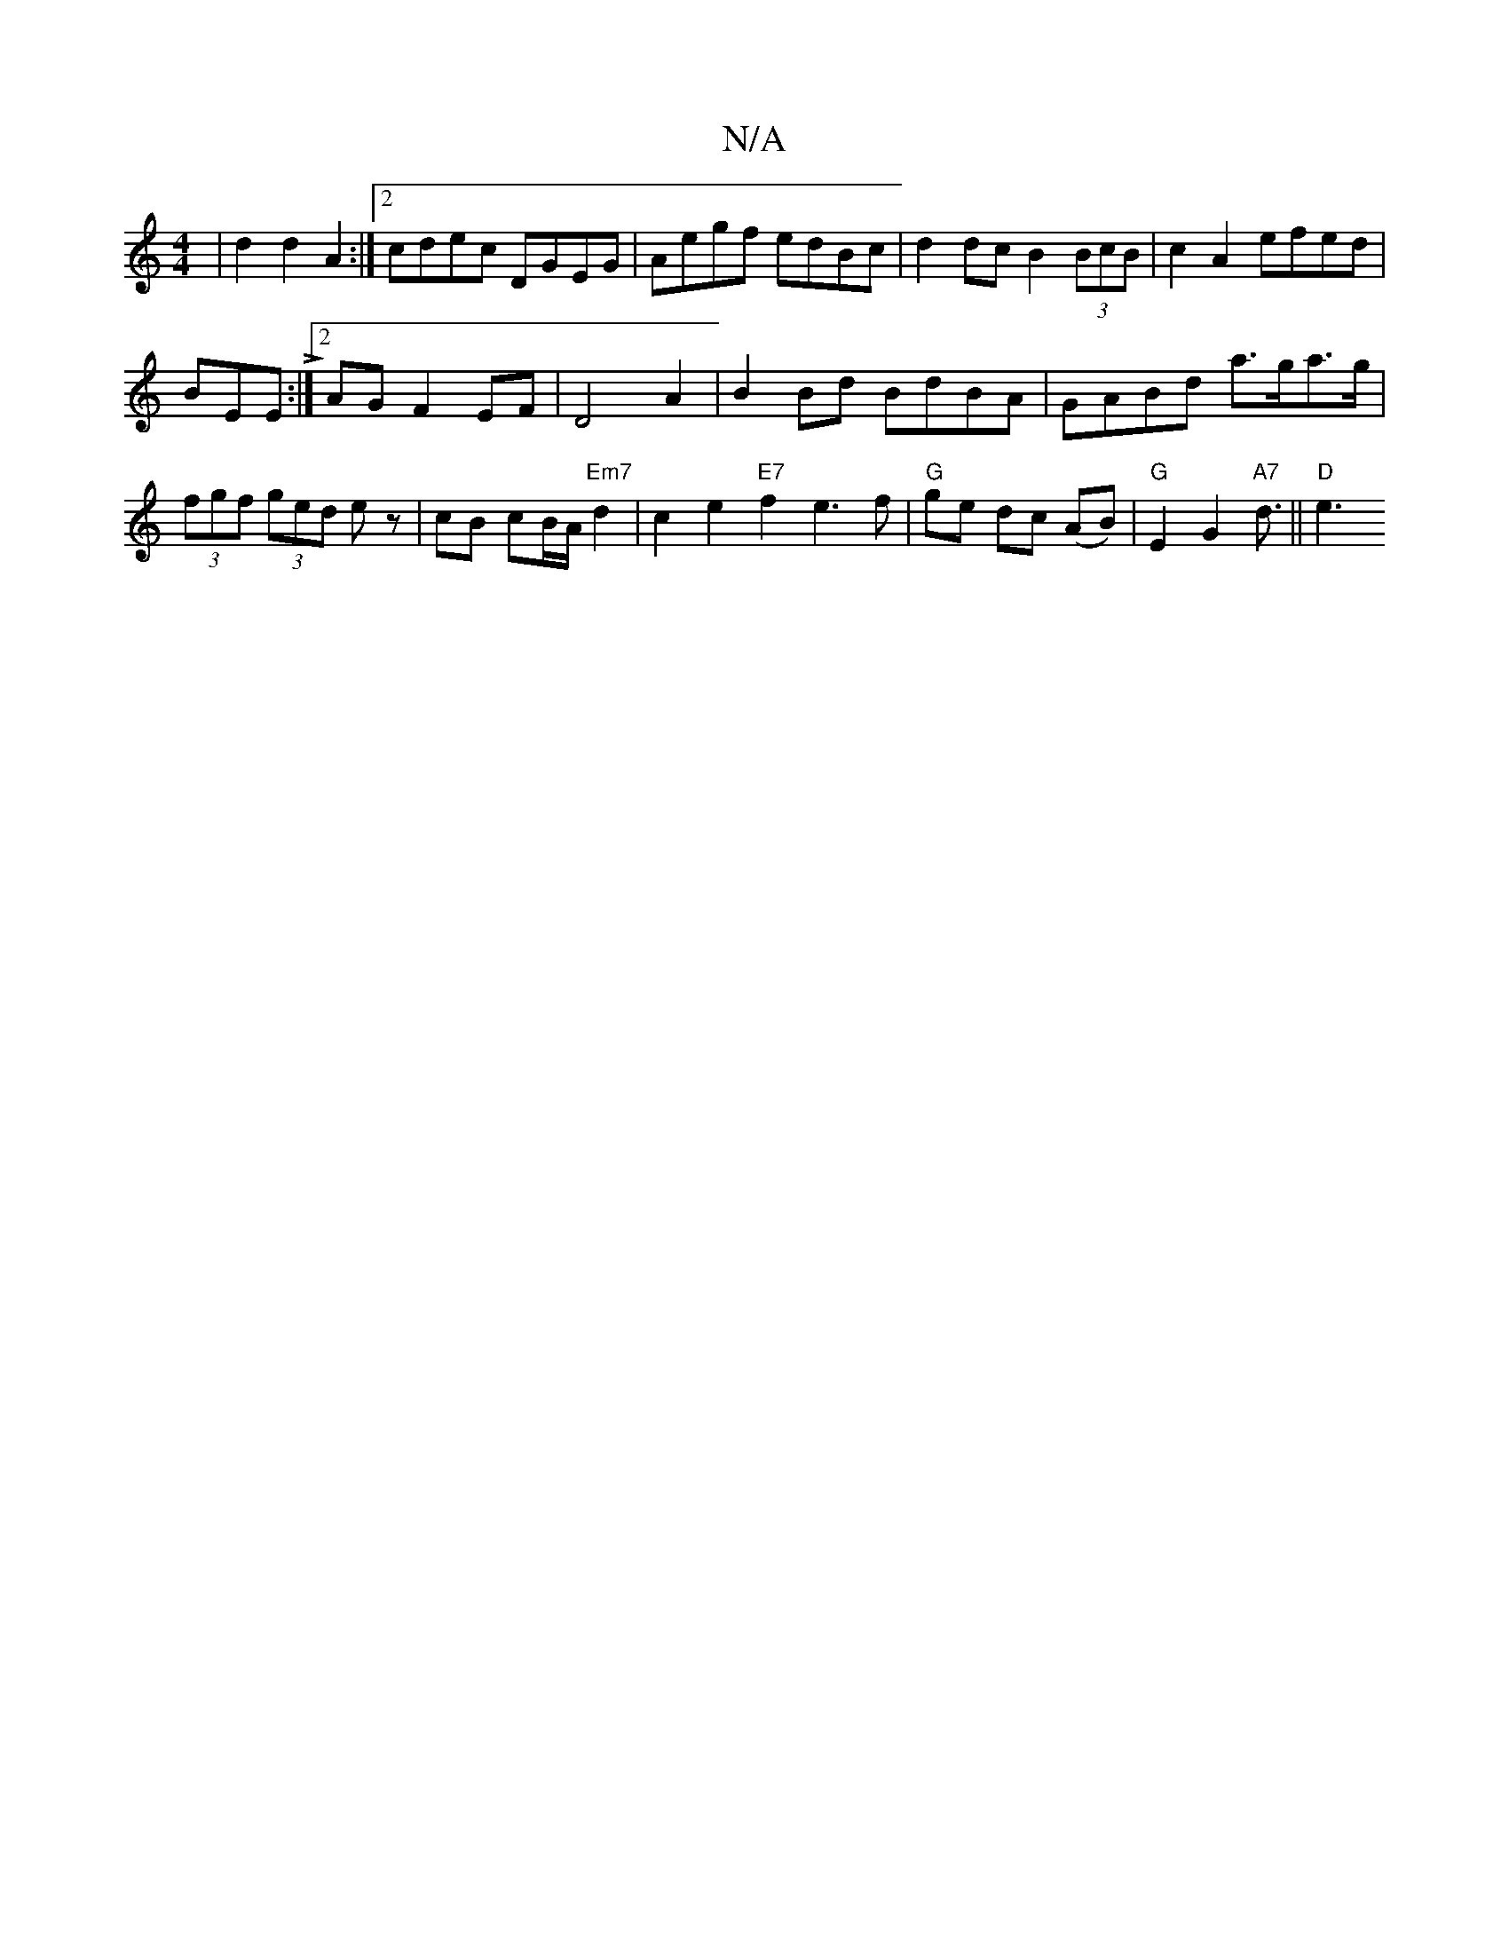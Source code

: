X:1
T:N/A
M:4/4
R:N/A
K:Cmajor
|d2d2A2:|[2 cdec DGEG| Aegf edBc|d2 dc B2 (3BcB|c2A2 efed|
BEEL:|2 AG F2 EF | D4 A2|B2 Bd BdBA | GABd a>ga>g | (3fgf (3 ged ez|cB cB/A/ "Em7"d2|c2 e2 "E7"f2 e3 f|"G"ge dc (AB) | "G"E2G2"A7"d3/||"D"e3 